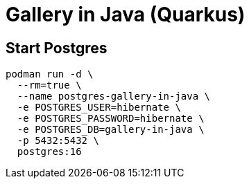 = Gallery in Java (Quarkus)



== Start Postgres

[source,bash]
----
podman run -d \
  --rm=true \
  --name postgres-gallery-in-java \
  -e POSTGRES_USER=hibernate \
  -e POSTGRES_PASSWORD=hibernate \
  -e POSTGRES_DB=gallery-in-java \
  -p 5432:5432 \
  postgres:16
----